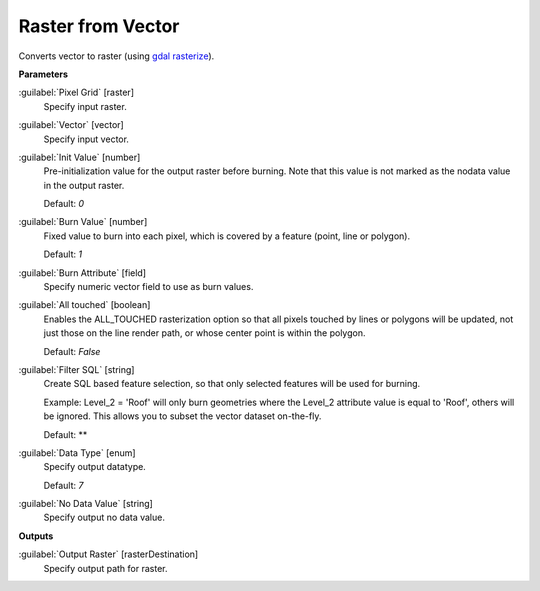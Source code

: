 .. _Raster from Vector:

******************
Raster from Vector
******************

Converts vector to raster (using `gdal rasterize <http://gdal.org/python/osgeo.gdal-module.html#RasterizeOptions>`_).

**Parameters**


:guilabel:`Pixel Grid` [raster]
    Specify input raster.


:guilabel:`Vector` [vector]
    Specify input vector.


:guilabel:`Init Value` [number]
    Pre-initialization value for the output raster before burning. Note that this value is not marked as the nodata value in the output raster.

    Default: *0*


:guilabel:`Burn Value` [number]
    Fixed value to burn into each pixel, which is covered by a feature (point, line or polygon).

    Default: *1*


:guilabel:`Burn Attribute` [field]
    Specify numeric vector field to use as burn values.


:guilabel:`All touched` [boolean]
    Enables the ALL_TOUCHED rasterization option so that all pixels touched by lines or polygons will be updated, not just those on the line render path, or whose center point is within the polygon.

    Default: *False*


:guilabel:`Filter SQL` [string]
    Create SQL based feature selection, so that only selected features will be used for burning.
    
    Example: Level_2 = 'Roof' will only burn geometries where the Level_2 attribute value is equal to 'Roof', others will be ignored. This allows you to subset the vector dataset on-the-fly.

    Default: **


:guilabel:`Data Type` [enum]
    Specify output datatype.

    Default: *7*


:guilabel:`No Data Value` [string]
    Specify output no data value.

**Outputs**


:guilabel:`Output Raster` [rasterDestination]
    Specify output path for raster.

